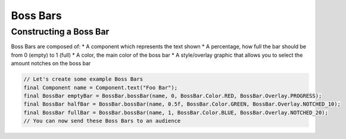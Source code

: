 =========
Boss Bars
=========

Constructing a Boss Bar
^^^^^^^^^^^^^^^^^^^^^^^^

Boss Bars are composed of:
* A component which represents the text shown
* A percentage, how full the bar should be from 0 (empty) to 1 (full)
* A color, the main color of the boss bar
* A style/overlay graphic that allows you to select the amount notches on the boss bar

.. code:: java

  // Let's create some example Boss Bars
  final Component name = Component.text("Foo Bar");
  final BossBar emptyBar = BossBar.bossBar(name, 0, BossBar.Color.RED, BossBar.Overlay.PROGRESS);
  final BossBar halfBar = BossBar.bossBar(name, 0.5f, BossBar.Color.GREEN, BossBar.Overlay.NOTCHED_10);
  final BossBar fullBar = BossBar.bossBar(name, 1, BossBar.Color.BLUE, BossBar.Overlay.NOTCHED_20);
  // You can now send these Boss Bars to an audience
